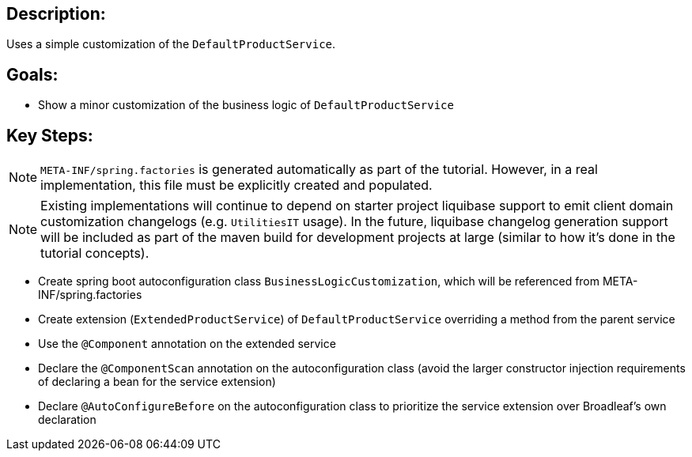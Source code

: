 :icons: font
:source-highlighter: prettify
:doctype: book
ifdef::env-github[]
:tip-caption: :bulb:
:note-caption: :information_source:
:important-caption: :heavy_exclamation_mark:
:caution-caption: :fire:
:warning-caption: :warning:
endif::[]

== Description:

Uses a simple customization of the `DefaultProductService`.

== Goals:

- Show a minor customization of the business logic of `DefaultProductService`

== Key Steps:

[NOTE]
====
`META-INF/spring.factories` is generated automatically as part of the tutorial. However, in a real implementation, this file must be explicitly created and populated.
====

[NOTE]
====
Existing implementations will continue to depend on starter project liquibase support to emit client domain customization changelogs (e.g. `UtilitiesIT` usage). In the future, liquibase changelog generation support will be included as part of the maven build for development projects at large (similar to how it's done in the tutorial concepts).
====

- Create spring boot autoconfiguration class `BusinessLogicCustomization`, which will be referenced from META-INF/spring.factories
- Create extension (`ExtendedProductService`) of `DefaultProductService` overriding a method from the parent service
- Use the `@Component` annotation on the extended service
- Declare the `@ComponentScan` annotation on the autoconfiguration class (avoid the larger constructor injection requirements of declaring a bean for the service extension)
- Declare `@AutoConfigureBefore` on the autoconfiguration class to prioritize the service extension over Broadleaf's own declaration

